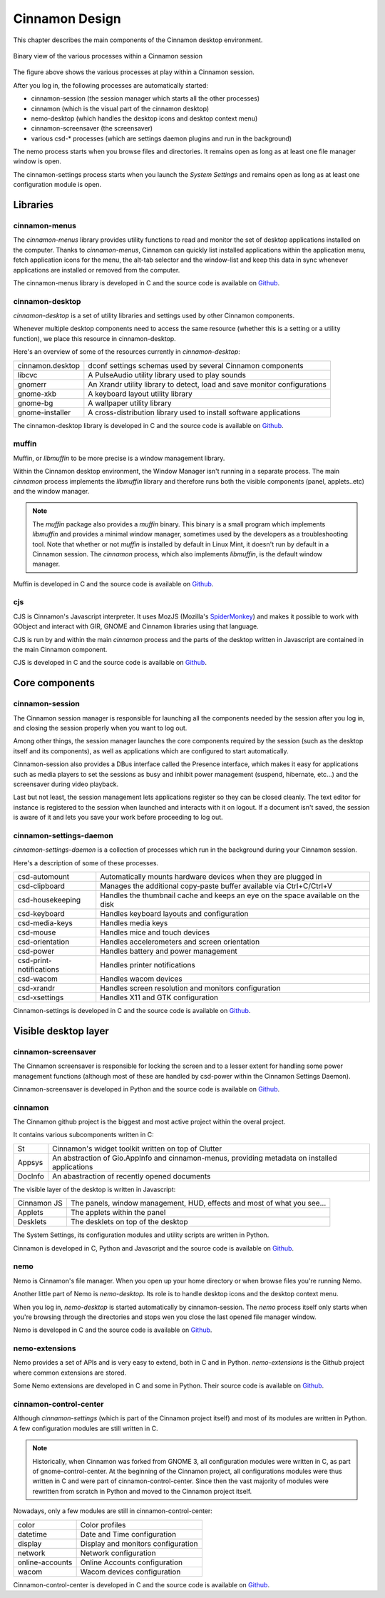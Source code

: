 Cinnamon Design
===============

This chapter describes the main components of the Cinnamon desktop environment.

.. figure:: images/cinnamon-design.svg
    :width: 500px
    :align: center

    Binary view of the various processes within a Cinnamon session

The figure above shows the various processes at play within a Cinnamon session.

After you log in, the following processes are automatically started:

- cinnamon-session (the session manager which starts all the other processes)
- cinnamon (which is the visual part of the cinnamon desktop)
- nemo-desktop (which handles the desktop icons and desktop context menu)
- cinnamon-screensaver (the screensaver)
- various csd-* processes (which are settings daemon plugins and run in the background)

The nemo process starts when you browse files and directories. It remains open as long as at least one file manager window is open.

The cinnamon-settings process starts when you launch the `System Settings` and remains open as long as at least one configuration module is open.


Libraries
---------

cinnamon-menus
~~~~~~~~~~~~~~

The `cinnamon-menus` library provides utility functions to read and monitor the set of desktop applications installed on the computer. Thanks to `cinnamon-menus`, Cinnamon can quickly list installed applications within the application menu, fetch application icons for the menu, the alt-tab selector and the window-list and keep this data in sync whenever applications are installed or removed from the computer.

The cinnamon-menus library is developed in C and the source code is available on `Github <https://github.com/linuxmint/cinnamon-menus>`_.

cinnamon-desktop
~~~~~~~~~~~~~~~~

`cinnamon-desktop` is a set of utility libraries and settings used by other Cinnamon components.

Whenever multiple desktop components need to access the same resource (whether this is a setting or a utility function), we place this resource in cinnamon-desktop.

Here's an overview of some of the resources currently in `cinnamon-desktop`:


================  =========================================================================
cinnamon.desktop  dconf settings schemas used by several Cinnamon components
libcvc            A PulseAudio utility library used to play sounds
gnomerr           An Xrandr utility library to detect, load and save monitor configurations
gnome-xkb         A keyboard layout utility library
gnome-bg          A wallpaper utility library
gnome-installer   A cross-distribution library used to install software applications
================  =========================================================================

The cinnamon-desktop library is developed in C and the source code is available on `Github <https://github.com/linuxmint/cinnamon-desktop>`_.

muffin
~~~~~~

Muffin, or `libmuffin` to be more precise is a window management library.

Within the Cinnamon desktop environment, the Window Manager isn't running in a separate process. The main `cinnamon` process implements the `libmuffin` library and therefore runs both the visible components (panel, applets..etc) and the window manager.

.. note::
    The `muffin` package also provides a `muffin` binary. This binary is a small program which implements `libmuffin` and provides a minimal window manager, sometimes used by the developers as a troubleshooting tool. Note that whether or not `muffin` is installed by default in Linux Mint, it doesn't run by default in a Cinnamon session. The `cinnamon` process, which also implements `libmuffin`, is the default window manager.

Muffin is developed in C and the source code is available on `Github <https://github.com/linuxmint/muffin>`_.

cjs
~~~

CJS is Cinnamon's Javascript interpreter. It uses MozJS (Mozilla's `SpiderMonkey <https://www.mozilla.org/js/spidermonkey/>`_) and makes it possible to work with GObject and interact with GIR, GNOME and Cinnamon libraries using that language.

CJS is run by and within the main `cinnamon` process and the parts of the desktop written in Javascript are contained in the main Cinnamon component.

CJS is developed in C and the source code is available on `Github <https://github.com/linuxmint/cjs>`_.

Core components
---------------

cinnamon-session
~~~~~~~~~~~~~~~~

The Cinnamon session manager is responsible for launching all the components needed by the session after you log in, and closing the session properly when you want to log out.

Among other things, the session manager launches the core components required by the session (such as the desktop itself and its components), as well as applications which are configured to start automatically.

Cinnamon-session also provides a DBus interface called the Presence interface, which makes it easy for applications such as media players to set the sessions as busy and inhibit power management (suspend, hibernate, etc...) and the screensaver during video playback.

Last but not least, the session management lets applications register so they can be closed cleanly. The text editor for instance is registered to the session when launched and interacts with it on logout. If a document isn't saved, the session is aware of it and lets you save your work before proceeding to log out.

cinnamon-settings-daemon
~~~~~~~~~~~~~~~~~~~~~~~~

`cinnamon-settings-daemon` is a collection of processes which run in the background during your Cinnamon session.

Here's a description of some of these processes.

=======================  =========================================================================
csd-automount            Automatically mounts hardware devices when they are plugged in
csd-clipboard            Manages the additional copy-paste buffer available via Ctrl+C/Ctrl+V
csd-housekeeping         Handles the thumbnail cache and keeps an eye on the space available on the disk
csd-keyboard             Handles keyboard layouts and configuration
csd-media-keys           Handles media keys
csd-mouse                Handles mice and touch devices
csd-orientation          Handles accelerometers and screen orientation
csd-power                Handles battery and power management
csd-print-notifications  Handles printer notifications
csd-wacom                Handles wacom devices
csd-xrandr               Handles screen resolution and monitors configuration
csd-xsettings            Handles X11 and GTK configuration
=======================  =========================================================================

Cinnamon-settings is developed in C and the source code is available on `Github <https://github.com/linuxmint/cinnamon-settings-daemon>`_.

Visible desktop layer
---------------------

cinnamon-screensaver
~~~~~~~~~~~~~~~~~~~~

The Cinnamon screensaver is responsible for locking the screen and to a lesser extent for handling some power management functions (although most of these are handled by csd-power within the Cinnamon Settings Daemon).

Cinnamon-screensaver is developed in Python and the source code is available on `Github <https://github.com/linuxmint/cinnamon-screensaver>`_.

cinnamon
~~~~~~~~

The Cinnamon github project is the biggest and most active project within the overal project.

It contains various subcomponents written in C:

======== ==============================================================================================
St       Cinnamon's widget toolkit written on top of Clutter
Appsys   An abstraction of Gio.AppInfo and cinnamon-menus, providing metadata on installed applications
DocInfo  An abastraction of recently opened documents
======== ==============================================================================================

The visible layer of the desktop is written in Javascript:

===========  =======================================================================
Cinnamon JS  The panels, window management, HUD, effects and most of what you see...
Applets      The applets within the panel
Desklets     The desklets on top of the desktop
===========  =======================================================================

The System Settings, its configuration modules and utility scripts are written in Python.

Cinnamon is developed in C, Python and Javascript and the source code is available on `Github <https://github.com/linuxmint/cinnamon>`_.

nemo
~~~~

Nemo is Cinnamon's file manager. When you open up your home directory or when browse files you're running Nemo.

Another little part of Nemo is `nemo-desktop`. Its role is to handle desktop icons and the desktop context menu.

When you log in, `nemo-desktop` is started automatically by cinnamon-session. The `nemo` process itself only starts when you're browsing through the directories and stops wen you close the last opened file manager window.

Nemo is developed in C and the source code is available on `Github <https://github.com/linuxmint/nemo>`_.

nemo-extensions
~~~~~~~~~~~~~~~

Nemo provides a set of APIs and is very easy to extend, both in C and in Python. `nemo-extensions` is the Github project where common extensions are stored.

Some Nemo extensions are developed in C and some in Python. Their source code is available on `Github <https://github.com/linuxmint/nemo-extensions>`_.

cinnamon-control-center
~~~~~~~~~~~~~~~~~~~~~~~

Although `cinnamon-settings` (which is part of the Cinnamon project itself) and most of its modules are written in Python. A few configuration modules are still written in C.

.. note::
	Historically, when Cinnamon was forked from GNOME 3, all configuration modules were written in C, as part of gnome-control-center. At the beginning of the Cinnamon project, all configurations modules were thus written in C and were part of cinnamon-control-center. Since then the vast majority of modules were rewritten from scratch in Python and moved to the Cinnamon project itself.

Nowadays, only a few modules are still in cinnamon-control-center:

================ ==================================
color            Color profiles
datetime         Date and Time configuration
display          Display and monitors configuration
network          Network configuration
online-accounts  Online Accounts configuration
wacom            Wacom devices configuration
================ ==================================

Cinnamon-control-center is developed in C and the source code is available on `Github <https://github.com/linuxmint/cinnamon-control-center>`_.
